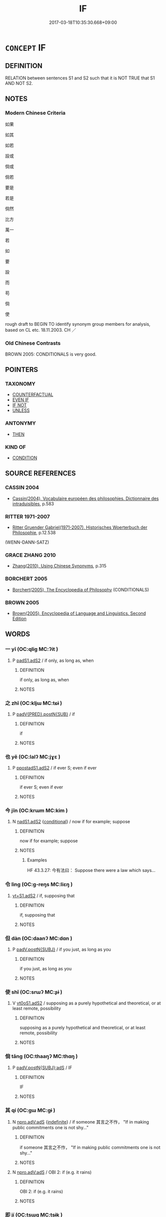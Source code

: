 # -*- mode: mandoku-tls-view -*-
#+TITLE: IF
#+DATE: 2017-03-18T10:35:30.668+09:00        
#+STARTUP: content
* =CONCEPT= IF
:PROPERTIES:
:CUSTOM_ID: uuid-2d3d0b50-ba72-473d-9cda-a9db0cc81a52
:TR_ZH: 如果
:END:
** DEFINITION

RELATION between sentences S1 and S2 such that it is NOT TRUE that S1 AND NOT S2.

** NOTES

*** Modern Chinese Criteria
如果

如其

如若

設或

倘或

倘若

要是

若是

倘然

比方

萬一

若

如

要

設

而

苟

倘

使

rough draft to BEGIN TO identify synonym group members for analysis, based on CL etc. 18.11.2003. CH ／

*** Old Chinese Contrasts
BROWN 2005: CONDITIONALS is very good.

** POINTERS
*** TAXONOMY
 - [[tls:concept:COUNTERFACTUAL][COUNTERFACTUAL]]
 - [[tls:concept:EVEN IF][EVEN IF]]
 - [[tls:concept:IF NOT][IF NOT]]
 - [[tls:concept:UNLESS][UNLESS]]

*** ANTONYMY
 - [[tls:concept:THEN][THEN]]

*** KIND OF
 - [[tls:concept:CONDITION][CONDITION]]

** SOURCE REFERENCES
*** CASSIN 2004
 - [[cite:CASSIN-2004][Cassin(2004), Vocabulaire européen des philosophies. Dictionnaire des intraduisibles]], p.583

*** RITTER 1971-2007
 - [[cite:RITTER-1971-2007][Ritter Gruender Gabriel(1971-2007), Historisches Woerterbuch der Philosophie]], p.12.538
 (WENN-DANN-SATZ)
*** GRACE ZHANG 2010
 - [[cite:GRACE-ZHANG-2010][Zhang(2010), Using Chinese Synonyms]], p.315

*** BORCHERT 2005
 - [[cite:BORCHERT-2005][Borchert(2005), The Encyclopedia of Philosophy]] (CONDITIONALS)
*** BROWN 2005
 - [[cite:BROWN-2005][Brown(2005), Encyclopedia of Language and Linguistics. Second Edition]]
** WORDS
   :PROPERTIES:
   :VISIBILITY: children
   :END:
*** 一 yī (OC:qliɡ MC:ʔit )
:PROPERTIES:
:CUSTOM_ID: uuid-d36d2429-8cd4-4b16-a9ef-14c195017a1a
:Char+: 一(1,0/1) 
:GY_IDS+: uuid-5f124772-cb9c-4140-80c3-f6831d50c8e2
:PY+: yī     
:OC+: qliɡ     
:MC+: ʔit     
:END: 
**** P [[tls:syn-func::#uuid-b2b50423-7ad4-40cb-815c-59efdaef2f37][padS1.adS2]] / if only, as long as, when
:PROPERTIES:
:CUSTOM_ID: uuid-24cac2a2-71db-418a-a6de-c19f6691601c
:END:
****** DEFINITION

if only, as long as, when

****** NOTES

*** 之 zhī (OC:kljɯ MC:tɕɨ )
:PROPERTIES:
:CUSTOM_ID: uuid-3378277a-7b1b-4c3f-85ba-87da69602d51
:Char+: 之(4,3/4) 
:GY_IDS+: uuid-dd2ad4ab-7266-4ee9-a622-5790a96a6515
:PY+: zhī     
:OC+: kljɯ     
:MC+: tɕɨ     
:END: 
**** P [[tls:syn-func::#uuid-58e68d6a-d49c-4c0a-b693-8f8a855c353c][padV{PRED}.postN{SUB}]] / if
:PROPERTIES:
:CUSTOM_ID: uuid-4fcba5cc-6d20-4079-b4fb-98bb1ec1af82
:END:
****** DEFINITION

if

****** NOTES

*** 也 yě (OC:lalʔ MC:jɣɛ )
:PROPERTIES:
:CUSTOM_ID: uuid-8bf938f1-e80b-4bd2-948c-eb867ec19591
:Char+: 也(5,2/3) 
:GY_IDS+: uuid-208b48d4-5b38-4edb-8418-80f4dcff11e3
:PY+: yě     
:OC+: lalʔ     
:MC+: jɣɛ     
:END: 
**** P [[tls:syn-func::#uuid-acfafcb7-9609-4e1a-8afb-f4be1c254f0a][ppostadS1.adS2]] / if ever S; even if ever
:PROPERTIES:
:CUSTOM_ID: uuid-79ed5752-7e1d-46ca-9a51-e9fa9f36fdd8
:WARRING-STATES-CURRENCY: 3
:END:
****** DEFINITION

if ever S; even if ever

****** NOTES

*** 今 jīn (OC:krɯm MC:kim )
:PROPERTIES:
:CUSTOM_ID: uuid-9f1fb5cf-b07f-4593-a1b3-378bc3223c3b
:Char+: 今(9,2/4) 
:GY_IDS+: uuid-dfc93eb5-edb4-49b5-93e7-afe643a085de
:PY+: jīn     
:OC+: krɯm     
:MC+: kim     
:END: 
**** N [[tls:syn-func::#uuid-7f44b590-3c95-45ec-8612-a301b021aa7c][nadS1.adS2]] {[[tls:sem-feat::#uuid-33206044-2b20-49c4-87c9-4d29c0e3df04][conditional]]} / now if for example; suppose
:PROPERTIES:
:CUSTOM_ID: uuid-e68a7d7b-1187-47eb-9c35-458a560bdb69
:WARRING-STATES-CURRENCY: 4
:END:
****** DEFINITION

now if for example; suppose

****** NOTES

******* Examples
HF 43.3.27: 今有法曰： Suppose there were a law which says...

*** 令 lìng (OC:ɡ-reŋs MC:liɛŋ )
:PROPERTIES:
:CUSTOM_ID: uuid-016c0eea-c6da-450a-ba01-3edac522bdbf
:Char+: 令(9,3/5) 
:GY_IDS+: uuid-c688ca7f-20ff-4d59-a1bc-f5e0d3c859f2
:PY+: lìng     
:OC+: ɡ-reŋs     
:MC+: liɛŋ     
:END: 
****  [[tls:syn-func::#uuid-c9b9795b-ca74-4870-881e-07bacee5ca12][vt+S1.adS2]] / if, supposing that
:PROPERTIES:
:CUSTOM_ID: uuid-33e9cace-90d1-41b1-baf9-9d258fea6b75
:END:
****** DEFINITION

if, supposing that

****** NOTES

*** 但 dàn (OC:daanʔ MC:dɑn )
:PROPERTIES:
:CUSTOM_ID: uuid-5a3befb4-581d-45ca-b5d4-fd1498b20b70
:Char+: 但(9,5/7) 
:GY_IDS+: uuid-41c10702-1f3a-47e5-964c-af859bd6f708
:PY+: dàn     
:OC+: daanʔ     
:MC+: dɑn     
:END: 
**** P [[tls:syn-func::#uuid-02ea996e-b723-4e17-bb7c-4956bd4873d9][padV.postN{SUBJ}]] / if you just, as long as you
:PROPERTIES:
:CUSTOM_ID: uuid-fd04c80f-dcdf-4dda-a420-fe377b4d2ff3
:END:
****** DEFINITION

if you just, as long as you

****** NOTES

*** 使 shǐ (OC:srɯʔ MC:ʂɨ )
:PROPERTIES:
:CUSTOM_ID: uuid-4751462e-444c-4db2-ad42-3d85e1cbba37
:Char+: 使(9,6/8) 
:GY_IDS+: uuid-028c0020-4d7a-4b04-a6ad-c5386df929f0
:PY+: shǐ     
:OC+: srɯʔ     
:MC+: ʂɨ     
:END: 
**** V [[tls:syn-func::#uuid-cf44b197-f172-4bcd-8bc2-b404d02bf71c][vt0oS1.adS2]] / supposing as a purely hypothetical and theoretical, or at least remote, possibility
:PROPERTIES:
:CUSTOM_ID: uuid-6e544816-2782-4837-a7e8-e5272c79be48
:WARRING-STATES-CURRENCY: 3
:END:
****** DEFINITION

supposing as a purely hypothetical and theoretical, or at least remote, possibility

****** NOTES

*** 倘 tǎng (OC:thaaŋʔ MC:thɑŋ )
:PROPERTIES:
:CUSTOM_ID: uuid-5dbefa74-5998-424d-b488-287b9144a063
:Char+: 倘(9,8/10) 
:GY_IDS+: uuid-08c81cb0-4a9d-4d9a-af33-d14420ba6b4f
:PY+: tǎng     
:OC+: thaaŋʔ     
:MC+: thɑŋ     
:END: 
**** P [[tls:syn-func::#uuid-f7e4a681-1eb1-4597-9ced-921b54f5c3ea][padV.postN{SUBJ}:adS]] / IF
:PROPERTIES:
:CUSTOM_ID: uuid-f31e8c9d-9283-4b14-821b-9a0c25b0eb61
:END:
****** DEFINITION

IF

****** NOTES

*** 其 qí (OC:ɡɯ MC:gɨ )
:PROPERTIES:
:CUSTOM_ID: uuid-4971e5c0-2c2d-4072-8a8f-f084535f8a85
:Char+: 其(12,6/8) 
:GY_IDS+: uuid-4d6c7918-4df1-492f-95db-6e81913b1710
:PY+: qí     
:OC+: ɡɯ     
:MC+: gɨ     
:END: 
**** N [[tls:syn-func::#uuid-2b4052c6-a2b6-456b-b161-60c10307c4af][npro.adV:adS]] {[[tls:sem-feat::#uuid-c161d090-7e79-41e8-9615-93208fabbb99][indefinite]]} / if someone 其言之不怍， "If in making public commitments one is not shy..."
:PROPERTIES:
:CUSTOM_ID: uuid-c7d7a749-c00c-4be6-8d54-ebab9c0aedf2
:WARRING-STATES-CURRENCY: 3
:END:
****** DEFINITION

if someone 其言之不怍， "If in making public commitments one is not shy..."

****** NOTES

**** N [[tls:syn-func::#uuid-2b4052c6-a2b6-456b-b161-60c10307c4af][npro.adV:adS]] / OBI 2: if (e.g. it rains)
:PROPERTIES:
:CUSTOM_ID: uuid-6af4e0b0-c54c-4fb0-b3eb-bde0781c44b7
:END:
****** DEFINITION

OBI 2: if (e.g. it rains)

****** NOTES

*** 即 jí (OC:tsɯɡ MC:tsɨk )
:PROPERTIES:
:CUSTOM_ID: uuid-e4bb99eb-2d04-469d-9647-338cc9109ee2
:Char+: 即(26,5/7) 
:GY_IDS+: uuid-9c207839-c526-42a5-bbd1-48637a0927c8
:PY+: jí     
:OC+: tsɯɡ     
:MC+: tsɨk     
:END: 
*** 唯 wéi (OC:k-lul MC:ji )
:PROPERTIES:
:CUSTOM_ID: uuid-2fcb81e4-dbd5-4636-9059-4fb99a7941bb
:Char+: 唯(30,8/11) 
:GY_IDS+: uuid-da888da1-0d6e-4d5c-a711-60c1c713d85b
:PY+: wéi     
:OC+: k-lul     
:MC+: ji     
:END: 
**** P [[tls:syn-func::#uuid-b2b50423-7ad4-40cb-815c-59efdaef2f37][padS1.adS2]] / only if
:PROPERTIES:
:CUSTOM_ID: uuid-54e4d344-06b5-447c-9e40-64f7ca8d7f71
:END:
****** DEFINITION

only if

****** NOTES

*** 夫 fú (OC:ba MC:bi̯o )
:PROPERTIES:
:CUSTOM_ID: uuid-7a56acb0-fff1-40fc-a1a8-19f2657bda81
:Char+: 夫(37,1/4) 
:GY_IDS+: uuid-c21f7a99-de70-44d2-a0e2-4266db4736bd
:PY+: fú     
:OC+: ba     
:MC+: bi̯o     
:END: 
**** N [[tls:syn-func::#uuid-7ed78b76-e06b-4365-92bc-b00297839a5a][npro.adS1:adS2]] / now if
:PROPERTIES:
:CUSTOM_ID: uuid-7104e4de-7499-4bdc-aa0c-12430fc919c3
:WARRING-STATES-CURRENCY: 3
:END:
****** DEFINITION

now if

****** NOTES

*** 如 rú (OC:nja MC:ȵi̯ɤ )
:PROPERTIES:
:CUSTOM_ID: uuid-a51d1241-db68-4f00-b078-77c27be706dd
:Char+: 如(38,3/6) 
:GY_IDS+: uuid-b70766fd-8fa3-4174-9134-d39d5f504d70
:PY+: rú     
:OC+: nja     
:MC+: ȵi̯ɤ     
:END: 
**** V [[tls:syn-func::#uuid-8493d61b-f429-413d-aa90-f3f3c0a94f0f][vadV{PRED}.postN{SUBJ}:adS]] {[[tls:sem-feat::#uuid-759c723e-1141-40ec-91f4-bb9d1dcd4922][irrealis]]} / if (unreal condition)
:PROPERTIES:
:CUSTOM_ID: uuid-413a67f4-6442-4490-b2ee-78d1e2320a48
:END:
****** DEFINITION

if (unreal condition)

****** NOTES

**** P [[tls:syn-func::#uuid-b2b50423-7ad4-40cb-815c-59efdaef2f37][padS1.adS2]] {[[tls:sem-feat::#uuid-76a3454c-a084-47af-b1b2-9839a8900995][general]]} / if in general
:PROPERTIES:
:CUSTOM_ID: uuid-7a02979c-24df-41b1-b0d3-2e48fdfc4349
:WARRING-STATES-CURRENCY: 3
:END:
****** DEFINITION

if in general

****** NOTES

**** P [[tls:syn-func::#uuid-b2b50423-7ad4-40cb-815c-59efdaef2f37][padS1.adS2]] {[[tls:sem-feat::#uuid-0c4c7a08-9af6-4614-b56f-e6611737cffd][postposed?]]} / only if (subordinated clause comes after the main clause)
:PROPERTIES:
:CUSTOM_ID: uuid-73bdc1a2-1dd1-42c7-9cb0-2a3a768901b4
:END:
****** DEFINITION

only if (subordinated clause comes after the main clause)

****** NOTES

**** P [[tls:syn-func::#uuid-b2b50423-7ad4-40cb-815c-59efdaef2f37][padS1.adS2]] {[[tls:sem-feat::#uuid-d3edfbf7-de16-4bdb-9afb-5bdb1515ff80][specific]]} / if by any chance
:PROPERTIES:
:CUSTOM_ID: uuid-31a0f676-c709-4828-bb7c-a3fa8aa77902
:WARRING-STATES-CURRENCY: 4
:END:
****** DEFINITION

if by any chance

****** NOTES

**** V [[tls:syn-func::#uuid-8493d61b-f429-413d-aa90-f3f3c0a94f0f][vadV{PRED}.postN{SUBJ}:adS]] / supposing that it is so; if
:PROPERTIES:
:CUSTOM_ID: uuid-28e67f5c-e24e-4ed5-9914-eb131e37cbd8
:WARRING-STATES-CURRENCY: 5
:END:
****** DEFINITION

supposing that it is so; if

****** NOTES

*** 忽 hū (OC:hmɯɯd MC:huot )
:PROPERTIES:
:CUSTOM_ID: uuid-dff35d77-b821-4288-9574-00c2ecd00af5
:Char+: 忽(61,4/8) 
:GY_IDS+: uuid-b17a37e7-db42-4971-8020-af720f20df6f
:PY+: hū     
:OC+: hmɯɯd     
:MC+: huot     
:END: 
**** SOURCE REFERENCES
***** JIANG/CAO 1997
 - [[cite:JIANG/CAO-1997][Jiāng 江 Cáo 曹(1997), 唐五代語言詞典 Táng Wǔdài yǔyán cídiǎn A Dictionary of the Language of the Tang and Five Dynasties Periods]], p.162, #2
 (BIANWEN)
**** P [[tls:syn-func::#uuid-b2b50423-7ad4-40cb-815c-59efdaef2f37][padS1.adS2]] / Tang: if, in case, assuming
:PROPERTIES:
:CUSTOM_ID: uuid-758c3784-1308-402f-ad8d-a0ab3b32f867
:END:
****** DEFINITION

Tang: if, in case, assuming

****** NOTES

*** 所 suǒ (OC:sqraʔ MC:ʂi̯ɤ )
:PROPERTIES:
:CUSTOM_ID: uuid-9e8641a3-90a9-49e6-8108-c8a66926a2c1
:Char+: 所(63,4/8) 
:GY_IDS+: uuid-931a8e61-8ceb-41f9-ba2a-598aebc7a127
:PY+: suǒ     
:OC+: sqraʔ     
:MC+: ʂi̯ɤ     
:END: 
**** P [[tls:syn-func::#uuid-b2b50423-7ad4-40cb-815c-59efdaef2f37][padS1.adS2]] / if ever 所不與舅氏同心者， "Uncle, if from now on I fail to be of one heart with you..."
:PROPERTIES:
:CUSTOM_ID: uuid-88529939-6824-46eb-8d89-46441309ecd1
:WARRING-STATES-CURRENCY: 3
:END:
****** DEFINITION

if ever 所不與舅氏同心者， "Uncle, if from now on I fail to be of one heart with you..."

****** NOTES

**** P [[tls:syn-func::#uuid-c3f35b65-eb1f-4d6f-bb84-717f555909ac][padVi:post.N{SUBJ}+npro{GEN}]] / 人之所忌 "When men are full of fear..."
:PROPERTIES:
:CUSTOM_ID: uuid-cff74e65-acee-484c-877c-6419aa2ffcca
:WARRING-STATES-CURRENCY: 2
:END:
****** DEFINITION

人之所忌 "When men are full of fear..."

****** NOTES

**** V [[tls:syn-func::#uuid-8493d61b-f429-413d-aa90-f3f3c0a94f0f][vadV{PRED}.postN{SUBJ}:adS]] / if ever　予所否者 "If I have have done something wrong..."
:PROPERTIES:
:CUSTOM_ID: uuid-f830d9e3-04f0-425f-a34e-70da41c309d1
:END:
****** DEFINITION

if ever　予所否者 "If I have have done something wrong..."

****** NOTES

*** 方 fāng (OC:paŋ MC:pi̯ɐŋ )
:PROPERTIES:
:CUSTOM_ID: uuid-833f09f9-5577-4618-8194-3ce8dc00f608
:Char+: 方(70,0/4) 
:GY_IDS+: uuid-1a4e039c-6a01-4fca-ad4b-baadc33873fc
:PY+: fāng     
:OC+: paŋ     
:MC+: pi̯ɐŋ     
:END: 
*** 既 jì (OC:kɯds MC:kɨi )
:PROPERTIES:
:CUSTOM_ID: uuid-af20ea51-c11f-4ef7-9d3a-5af0d01a077d
:Char+: 既(71,5/9) 
:GY_IDS+: uuid-4b0dbb04-7469-4bc6-b5e4-87ff1afed15e
:PY+: jì     
:OC+: kɯds     
:MC+: kɨi     
:END: 
**** V [[tls:syn-func::#uuid-8493d61b-f429-413d-aa90-f3f3c0a94f0f][vadV{PRED}.postN{SUBJ}:adS]] / if
:PROPERTIES:
:CUSTOM_ID: uuid-67b77204-05f9-4dfa-a402-c8c6eef1a443
:END:
****** DEFINITION

if

****** NOTES

*** 時 shí (OC:ɡljɯ MC:dʑɨ )
:PROPERTIES:
:CUSTOM_ID: uuid-76493768-806b-452e-a164-b0092e6e709f
:Char+: 時(72,6/10) 
:GY_IDS+: uuid-e2aa15ab-5de1-4aef-9a8e-3d5313867d03
:PY+: shí     
:OC+: ɡljɯ     
:MC+: dʑɨ     
:END: 
**** N [[tls:syn-func::#uuid-45408dd4-7cdf-4273-9ce7-17f6ab96b007][npost-S1.adS2]] / as in the formula (若)。。。時
:PROPERTIES:
:CUSTOM_ID: uuid-6f9a8c58-a006-4c99-b999-156b1cf4b53c
:END:
****** DEFINITION

as in the formula (若)。。。時

****** NOTES

*** 為 wéi (OC:ɢʷal MC:ɦiɛ )
:PROPERTIES:
:CUSTOM_ID: uuid-5a498eea-25ab-45ee-8884-8e6a848a647f
:Char+: 為(86,5/9) 
:GY_IDS+: uuid-7dd1780c-ee9b-4eaa-af63-c42cb57baf50
:PY+: wéi     
:OC+: ɢʷal     
:MC+: ɦiɛ     
:END: 
**** V [[tls:syn-func::#uuid-c60345f1-a3e8-4ac9-b9c5-d8fbd48fd496][vadS1.adS2]] / if
:PROPERTIES:
:CUSTOM_ID: uuid-4287c908-bd23-4849-8066-3250139acfe9
:END:
****** DEFINITION

if

****** NOTES

**** V [[tls:syn-func::#uuid-ea3084d7-d6fa-4817-a40b-ca7cd6fdd5f7][vadV.postN:adS]] / if ZGC: 秦為知之，必不救也。
:PROPERTIES:
:CUSTOM_ID: uuid-0d96a5d0-c7bc-4c81-a8d6-9fdc79e834c4
:END:
****** DEFINITION

if ZGC: 秦為知之，必不救也。

****** NOTES

*** 者 zhě (OC:kljaʔ MC:tɕɣɛ )
:PROPERTIES:
:CUSTOM_ID: uuid-e7d41247-d397-42e4-812e-9cbc1ee134d4
:Char+: 者(125,4/10) 
:GY_IDS+: uuid-638f5102-6260-4085-891d-9864102bc27c
:PY+: zhě     
:OC+: kljaʔ     
:MC+: tɕɣɛ     
:END: 
**** N [[tls:syn-func::#uuid-67e5a1fe-f005-4568-9330-772e0e8781f4][npro.post-NPab/S1/:adS2]] {[[tls:sem-feat::#uuid-759c723e-1141-40ec-91f4-bb9d1dcd4922][irrealis]]} / in case of>if
:PROPERTIES:
:CUSTOM_ID: uuid-056876a8-c771-4274-9208-51f1f230f6ac
:END:
****** DEFINITION

in case of>if

****** NOTES

**** N [[tls:syn-func::#uuid-5161a11c-d83d-4816-9bb8-b19820a40b27][npro.post-S1:adS2]] / in case of>if; in all cases when
:PROPERTIES:
:CUSTOM_ID: uuid-c3b3d0f1-4f74-4165-be15-0ae0c050ba2e
:END:
****** DEFINITION

in case of>if; in all cases when

****** NOTES

**** N [[tls:syn-func::#uuid-5161a11c-d83d-4816-9bb8-b19820a40b27][npro.post-S1:adS2]] {[[tls:sem-feat::#uuid-60a4aa74-61ee-4bfb-9b33-a5fb332b45cc][quasi-conditional]]} / if ("if you are hungry there is some yoghurt in the fridge")
:PROPERTIES:
:CUSTOM_ID: uuid-2bebd222-e64b-48d5-a3e6-5f1755b038da
:END:
****** DEFINITION

if ("if you are hungry there is some yoghurt in the fridge")

****** NOTES

*** 而 ér (OC:njɯ MC:ȵɨ )
:PROPERTIES:
:CUSTOM_ID: uuid-c3368701-9817-488a-8f34-5aba09b7483c
:Char+: 而(126,0/6) 
:GY_IDS+: uuid-d4f6516f-ad7d-4a23-a222-ee0e2b5082e8
:PY+: ér     
:OC+: njɯ     
:MC+: ȵɨ     
:END: 
**** P [[tls:syn-func::#uuid-de56e4a3-4283-4e36-92c2-96df86897260][padV.postN{SUBJ}:postS]] / if (often indistinguishable from AND - relative clause)　GY: 王而飾之
:PROPERTIES:
:CUSTOM_ID: uuid-03a7aaba-db5c-423b-bf15-ca055b495237
:END:
****** DEFINITION

if (often indistinguishable from AND - relative clause)　GY: 王而飾之

****** NOTES

**** P [[tls:syn-func::#uuid-82a18441-7c30-4b2a-9af9-175e8454038f][padV{PRED}.postN{OBJ}:adS]] / if
:PROPERTIES:
:CUSTOM_ID: uuid-55d316b6-e877-4b5b-900b-cbb08e6367ca
:END:
****** DEFINITION

if

****** NOTES

*** 與 yǔ (OC:k-laʔ MC:ji̯ɤ )
:PROPERTIES:
:CUSTOM_ID: uuid-fbe7996b-01f9-4b84-9ee6-d1623a95d9e6
:Char+: 與(134,8/14) 
:GY_IDS+: uuid-4b46759c-5cce-4243-9586-2da74db4dcca
:PY+: yǔ     
:OC+: k-laʔ     
:MC+: ji̯ɤ     
:END: 
**** P [[tls:syn-func::#uuid-acfafcb7-9609-4e1a-8afb-f4be1c254f0a][ppostadS1.adS2]] / question particle functioning as a marker of what is in effect a subordinate sentence
:PROPERTIES:
:CUSTOM_ID: uuid-a2512531-8b90-4222-bec2-f47016a2482b
:WARRING-STATES-CURRENCY: 5
:END:
****** DEFINITION

question particle functioning as a marker of what is in effect a subordinate sentence

****** NOTES

*** 若 ruò (OC:njaɡ MC:ȵi̯ɐk )
:PROPERTIES:
:CUSTOM_ID: uuid-7aca8870-ee2c-443d-aa10-346f49e16748
:Char+: 若(140,5/11) 
:GY_IDS+: uuid-e95f9487-c052-417b-88df-0dbffda95fbb
:PY+: ruò     
:OC+: njaɡ     
:MC+: ȵi̯ɐk     
:END: 
**** P [[tls:syn-func::#uuid-93372a4b-0d41-4430-a4a6-9560f68a39cd][p1adV1+.p1adV2]] / no matter whether
:PROPERTIES:
:CUSTOM_ID: uuid-e5fadd1b-3150-4343-b037-9a09d29328c7
:END:
****** DEFINITION

no matter whether

****** NOTES

**** P [[tls:syn-func::#uuid-b2b50423-7ad4-40cb-815c-59efdaef2f37][padS1.adS2]] / if; or if (often with implicit subject and without 則 in main clause, and note 若...是 as in 若晉常先，是楚弱也...
:PROPERTIES:
:CUSTOM_ID: uuid-a8a9f0f3-d42c-493f-b9bf-0bbff2ed795f
:WARRING-STATES-CURRENCY: 5
:END:
****** DEFINITION

if; or if (often with implicit subject and without 則 in main clause, and note 若...是 as in 若晉常先，是楚弱也 which has many parallels. Apodosis often )

****** NOTES

**** P [[tls:syn-func::#uuid-b2b50423-7ad4-40cb-815c-59efdaef2f37][padS1.adS2]] {[[tls:sem-feat::#uuid-27caf138-2056-4de2-9ca9-606c767fc2de][pseudo-conditional]]} / if (as in If you are hungry there are some eggs in the fridge)
:PROPERTIES:
:CUSTOM_ID: uuid-62c25c46-49bc-40b5-899a-e613901ca6cd
:END:
****** DEFINITION

if (as in If you are hungry there are some eggs in the fridge)

****** NOTES

**** V [[tls:syn-func::#uuid-8493d61b-f429-413d-aa90-f3f3c0a94f0f][vadV{PRED}.postN{SUBJ}:adS]] / if
:PROPERTIES:
:CUSTOM_ID: uuid-f3f9c7cd-f6c0-4d3b-a778-ea5564f9a4fb
:WARRING-STATES-CURRENCY: 3
:END:
****** DEFINITION

if

****** NOTES

*** 苟 gǒu (OC:kooʔ MC:ku ) / 茍 jì (OC:kɯɡ MC:kɨk )
:PROPERTIES:
:CUSTOM_ID: uuid-7c562ed2-7106-4f39-9c57-22a5e3477a16
:Char+: 苟(140,5/11) 
:Char+: 茍(140,5/11) 
:GY_IDS+: uuid-f5943075-30ec-4b23-a75a-2a7bb28c53c5
:PY+: gǒu     
:OC+: kooʔ     
:MC+: ku     
:GY_IDS+: uuid-aac06f5b-5ec9-45dd-9b53-195ef9057793
:PY+: jì     
:OC+: kɯɡ     
:MC+: kɨk     
:END: 
**** P [[tls:syn-func::#uuid-b2b50423-7ad4-40cb-815c-59efdaef2f37][padS1.adS2]] / THERE IS A MESS-UP WITH THE GRAPHS, READ gǒu: if really; as long as really
:PROPERTIES:
:CUSTOM_ID: uuid-dd99868d-a066-4de9-9930-d5de1c541819
:WARRING-STATES-CURRENCY: 5
:END:
****** DEFINITION

THERE IS A MESS-UP WITH THE GRAPHS, READ gǒu: if really; as long as really

****** NOTES

**** V [[tls:syn-func::#uuid-8493d61b-f429-413d-aa90-f3f3c0a94f0f][vadV{PRED}.postN{SUBJ}:adS]] / THERE IS A MESS-UP WITH THE GRAPHS, READ gǒu: if
:PROPERTIES:
:CUSTOM_ID: uuid-f06b4091-5217-4331-b099-ae3e87527752
:END:
****** DEFINITION

THERE IS A MESS-UP WITH THE GRAPHS, READ gǒu: if

****** NOTES

*** 藉 jiè (OC:MC:dzɣɛ )
:PROPERTIES:
:CUSTOM_ID: uuid-98e59b2f-6f9e-4821-b202-417e0180d111
:Char+: 藉(140,14/20) 
:GY_IDS+: uuid-cc201d99-2435-4e58-8b94-9f84f3d9837b
:PY+: jiè     
:MC+: dzɣɛ     
:END: 
**** P [[tls:syn-func::#uuid-b2b50423-7ad4-40cb-815c-59efdaef2f37][padS1.adS2]] / if
:PROPERTIES:
:CUSTOM_ID: uuid-14884694-1fe2-4c03-bc6a-40ea0f37c460
:END:
****** DEFINITION

if

****** NOTES

*** 設 shè (OC:qhjed MC:ɕiɛt )
:PROPERTIES:
:CUSTOM_ID: uuid-d90ca0d7-41ba-481d-918f-3b501824772c
:Char+: 設(149,4/11) 
:GY_IDS+: uuid-731cd1d0-3604-43de-9374-4348e41d32f6
:PY+: shè     
:OC+: qhjed     
:MC+: ɕiɛt     
:END: 
**** V [[tls:syn-func::#uuid-cf44b197-f172-4bcd-8bc2-b404d02bf71c][vt0oS1.adS2]] / to suppose hypothetically, let us suppose hypothetically(sometimes correlating with 亦 in S2)
:PROPERTIES:
:CUSTOM_ID: uuid-f1707031-31a7-43b1-9abf-9eb98389d4cf
:END:
****** DEFINITION

to suppose hypothetically, let us suppose hypothetically

(sometimes correlating with 亦 in S2)

****** NOTES

**** V [[tls:syn-func::#uuid-cf44b197-f172-4bcd-8bc2-b404d02bf71c][vt0oS1.adS2]] {[[tls:sem-feat::#uuid-b110bae1-02d5-4c66-ad13-7c04b3ee3ad9][mathematical term]]} / CHEMLA 2003:
:PROPERTIES:
:CUSTOM_ID: uuid-c4dd77db-f38a-4cba-b0a7-c67bdd82dc45
:END:
****** DEFINITION

CHEMLA 2003:

****** NOTES

*** 誠 chéng (OC:djeŋ MC:dʑiɛŋ )
:PROPERTIES:
:CUSTOM_ID: uuid-1030817c-ff9c-4664-991e-3e7b13c8ea31
:Char+: 誠(149,6/14) 
:GY_IDS+: uuid-4898b8f4-f941-4d66-8821-807f654842a7
:PY+: chéng     
:OC+: djeŋ     
:MC+: dʑiɛŋ     
:END: 
**** V [[tls:syn-func::#uuid-c00a4db3-7d89-4b82-80ab-d16a177e3421][vadV.postN{SUBJ}:adS]] {[[tls:sem-feat::#uuid-33206044-2b20-49c4-87c9-4d29c0e3df04][conditional]]} / if really, if truly
:PROPERTIES:
:CUSTOM_ID: uuid-5e37713c-9775-42ca-87cc-4dc3e99d4a5c
:WARRING-STATES-CURRENCY: 4
:END:
****** DEFINITION

if really, if truly

****** NOTES

*** 適 shì (OC:qljeɡ MC:ɕiɛk )
:PROPERTIES:
:CUSTOM_ID: uuid-db1bb64b-6819-486b-af8c-6c91e2156037
:Char+: 適(162,11/15) 
:GY_IDS+: uuid-29018f54-1dad-4704-866c-1e76290c458b
:PY+: shì     
:OC+: qljeɡ     
:MC+: ɕiɛk     
:END: 
**** V [[tls:syn-func::#uuid-707ce908-53e6-4945-92c7-cd81402732f9][vt/0/+V/0/.adS]] {[[tls:sem-feat::#uuid-33206044-2b20-49c4-87c9-4d29c0e3df04][conditional]]} / if by any chance
:PROPERTIES:
:CUSTOM_ID: uuid-80b1f751-6824-4395-80b3-438f8e42f5b0
:WARRING-STATES-CURRENCY: 4
:END:
****** DEFINITION

if by any chance

****** NOTES

*** 不然 bùrán (OC:pɯʔ njen MC:pi̯ut ȵiɛn )
:PROPERTIES:
:CUSTOM_ID: uuid-a85abab9-b9ea-4380-bde9-3ed7fcc74b02
:Char+: 不(1,3/4) 然(86,8/12) 
:GY_IDS+: uuid-12896cda-5086-41f3-8aeb-21cd406eec3f uuid-8a15fd91-bd0f-4409-9544-18b3c2ea70d5
:PY+: bù rán    
:OC+: pɯʔ njen    
:MC+: pi̯ut ȵiɛn    
:END: 
**** V [[tls:syn-func::#uuid-faaac281-f93d-413a-a822-dcdd6e571aa9][VPi(0)adS1.postS2]] / or else, sinon; otherwise
:PROPERTIES:
:CUSTOM_ID: uuid-7202ddf0-2ff7-46d5-ad25-6565ca8fc1dd
:WARRING-STATES-CURRENCY: 3
:END:
****** DEFINITION

or else, sinon; otherwise

****** NOTES

*** 今且 jīnqiě (OC:krɯm MC:kim tshɣɛ )
:PROPERTIES:
:CUSTOM_ID: uuid-66036dec-f998-49c8-9cb6-6b666073271a
:Char+: 今(9,2/4) 且(1,4/5) 
:GY_IDS+: uuid-dfc93eb5-edb4-49b5-93e7-afe643a085de uuid-287e123a-74f0-401a-9327-afadd14e99c5
:PY+: jīn qiě    
:OC+: krɯm     
:MC+: kim tshɣɛ    
:END: 
**** P [[tls:syn-func::#uuid-a0b46569-e67d-460c-914c-dddd610aba58][PP]] / Suppose now
:PROPERTIES:
:CUSTOM_ID: uuid-da9dfd73-7608-4251-b998-ec7ba4c9ddd9
:END:
****** DEFINITION

Suppose now

****** NOTES

*** 今有 jīnyǒu (OC:krɯm ɢʷɯʔ MC:kim ɦɨu )
:PROPERTIES:
:CUSTOM_ID: uuid-887b0e41-c2c7-46e5-af19-02d32e2416ba
:Char+: 今(9,2/4) 有(74,2/6) 
:GY_IDS+: uuid-dfc93eb5-edb4-49b5-93e7-afe643a085de uuid-5ba72032-5f6c-406d-a1fc-05dc9395e991
:PY+: jīn yǒu    
:OC+: krɯm ɢʷɯʔ    
:MC+: kim ɦɨu    
:END: 
**** V [[tls:syn-func::#uuid-98f2ce75-ae37-4667-90ff-f418c4aeaa33][VPtoN]] {[[tls:sem-feat::#uuid-b110bae1-02d5-4c66-ad13-7c04b3ee3ad9][mathematical term]]} / CHEMLA 2003:
:PROPERTIES:
:CUSTOM_ID: uuid-a22667dd-530a-48ba-bb73-0b4a24125203
:END:
****** DEFINITION

CHEMLA 2003:

****** NOTES

**** V [[tls:syn-func::#uuid-c2560eab-8090-475f-9b7a-c80bd21d4938][VPtoS]] / CHEMLA 2003:
:PROPERTIES:
:CUSTOM_ID: uuid-e3c3f595-942c-4688-9b98-d297f9f071fa
:END:
****** DEFINITION

CHEMLA 2003:

****** NOTES

*** 假令 jiǎlìng (OC:kraaʔ ɡ-reŋ MC:kɣɛ liɛŋ )
:PROPERTIES:
:CUSTOM_ID: uuid-c326f229-048e-42fa-b9cf-924de98d5f08
:Char+: 假(9,9/11) 令(9,3/5) 
:GY_IDS+: uuid-3c8386f6-1f0d-43a6-9209-ec8d132c60ce uuid-91d38b07-5b06-47cc-88d9-624f7c18a502
:PY+: jiǎ lìng    
:OC+: kraaʔ ɡ-reŋ    
:MC+: kɣɛ liɛŋ    
:END: 
**** P [[tls:syn-func::#uuid-71f23c12-b482-4952-833b-02a621579b00][PPadS1.adS2]] {[[tls:sem-feat::#uuid-b110bae1-02d5-4c66-ad13-7c04b3ee3ad9][mathematical term]]} / CHEMLA 2003:
:PROPERTIES:
:CUSTOM_ID: uuid-5e0b4de4-e826-428b-a927-f8a7a2371b41
:END:
****** DEFINITION

CHEMLA 2003:

****** NOTES

**** V [[tls:syn-func::#uuid-729965e0-633f-46d5-b017-2a31f4edc0a4][VPt0oS1.adS2]] / suppose S1 then S2
:PROPERTIES:
:CUSTOM_ID: uuid-f68c2703-2b38-4fe1-b60a-65d6bbb81126
:END:
****** DEFINITION

suppose S1 then S2

****** NOTES

*** 即使 jíshǐ (OC:tsɯɡ srɯʔ MC:tsɨk ʂɨ )
:PROPERTIES:
:CUSTOM_ID: uuid-7511eda8-8a6b-4842-91d3-a436ea5875fc
:Char+: 即(26,5/7) 使(9,6/8) 
:GY_IDS+: uuid-9c207839-c526-42a5-bbd1-48637a0927c8 uuid-028c0020-4d7a-4b04-a6ad-c5386df929f0
:PY+: jí shǐ    
:OC+: tsɯɡ srɯʔ    
:MC+: tsɨk ʂɨ    
:END: 
**** P [[tls:syn-func::#uuid-71f23c12-b482-4952-833b-02a621579b00][PPadS1.adS2]] / if
:PROPERTIES:
:CUSTOM_ID: uuid-cc9f789d-cc50-4dfc-87f8-4689bcad9768
:END:
****** DEFINITION

if

****** NOTES

*** 唯所 wéisuǒ (OC:k-lul sqraʔ MC:ji ʂi̯ɤ )
:PROPERTIES:
:CUSTOM_ID: uuid-22168268-ed7e-4bdf-826a-f1cd33b2f8ac
:Char+: 唯(30,8/11) 所(63,4/8) 
:GY_IDS+: uuid-da888da1-0d6e-4d5c-a711-60c1c713d85b uuid-931a8e61-8ceb-41f9-ba2a-598aebc7a127
:PY+: wéi suǒ    
:OC+: k-lul sqraʔ    
:MC+: ji ʂi̯ɤ    
:END: 
**** P [[tls:syn-func::#uuid-71f23c12-b482-4952-833b-02a621579b00][PPadS1.adS2]] / if only
:PROPERTIES:
:CUSTOM_ID: uuid-096c0a22-4669-4125-888b-734e6b0d0043
:WARRING-STATES-CURRENCY: 3
:END:
****** DEFINITION

if only

****** NOTES

*** 如今 rújīn (OC:nja krɯm MC:ȵi̯ɤ kim )
:PROPERTIES:
:CUSTOM_ID: uuid-410c3fae-0003-4d5d-835f-bd8a82ca5b7e
:Char+: 如(38,3/6) 今(9,2/4) 
:GY_IDS+: uuid-b70766fd-8fa3-4174-9134-d39d5f504d70 uuid-dfc93eb5-edb4-49b5-93e7-afe643a085de
:PY+: rú jīn    
:OC+: nja krɯm    
:MC+: ȵi̯ɤ kim    
:END: 
**** V [[tls:syn-func::#uuid-b27e67c1-0911-47ec-a099-a5880bb60396][VPadS1.adS2]] / supposing theoretically that
:PROPERTIES:
:CUSTOM_ID: uuid-53d624da-4f2a-4c91-bb88-14295fe045c2
:END:
****** DEFINITION

supposing theoretically that

****** NOTES

*** 如或 rúhuò (OC:nja ɡʷɯɯɡ MC:ȵi̯ɤ ɦək )
:PROPERTIES:
:CUSTOM_ID: uuid-f2045255-c1d3-4cac-b2b5-b824de7fa922
:Char+: 如(38,3/6) 或(62,4/8) 
:GY_IDS+: uuid-b70766fd-8fa3-4174-9134-d39d5f504d70 uuid-7be571ca-f00b-41c6-b5eb-2c0b43e6bcd8
:PY+: rú huò    
:OC+: nja ɡʷɯɯɡ    
:MC+: ȵi̯ɤ ɦək    
:END: 
**** P [[tls:syn-func::#uuid-71f23c12-b482-4952-833b-02a621579b00][PPadS1.adS2]] / if by any chance???? (or: if anyone by any chance)
:PROPERTIES:
:CUSTOM_ID: uuid-e7944f81-4363-452a-9b76-5d668346d0eb
:WARRING-STATES-CURRENCY: 3
:END:
****** DEFINITION

if by any chance???? (or: if anyone by any chance)

****** NOTES

*** 如有 rúyǒu (OC:nja ɢʷɯʔ MC:ȵi̯ɤ ɦɨu )
:PROPERTIES:
:CUSTOM_ID: uuid-cea07297-7010-4e2b-b82a-e7519cb5cbc5
:Char+: 如(38,3/6) 有(74,2/6) 
:GY_IDS+: uuid-b70766fd-8fa3-4174-9134-d39d5f504d70 uuid-5ba72032-5f6c-406d-a1fc-05dc9395e991
:PY+: rú yǒu    
:OC+: nja ɢʷɯʔ    
:MC+: ȵi̯ɤ ɦɨu    
:END: 
**** V [[tls:syn-func::#uuid-64373044-78aa-4a93-a7fd-c5f489fd9dbd][VPtoS1.adS2]] / if
:PROPERTIES:
:CUSTOM_ID: uuid-c25219f1-3e79-437c-b16b-0f0985c29cc9
:END:
****** DEFINITION

if

****** NOTES

*** 於斯 yúsī (OC:qa sqe MC:ʔi̯ɤ siɛ )
:PROPERTIES:
:CUSTOM_ID: uuid-d25d7899-22dc-4527-a705-6697305fbb6b
:Char+: 於(70,4/8) 斯(69,8/12) 
:GY_IDS+: uuid-fb67b697-a7f5-4e27-8090-d90ec205fd5c uuid-a87ed6e3-516d-4203-95b3-c61730258970
:PY+: yú sī    
:OC+: qa sqe    
:MC+: ʔi̯ɤ siɛ    
:END: 
**** P [[tls:syn-func::#uuid-04c5d26e-838a-4267-a260-5926111fe077][PPpostadS]] {[[tls:sem-feat::#uuid-f4b7c73f-91b5-409c-9bc8-59c32cceff5b][hypothetical]]} / marker of purely hypothetical suppositions
:PROPERTIES:
:CUSTOM_ID: uuid-f85f767b-7854-4c3b-9d75-86048e52f3e1
:WARRING-STATES-CURRENCY: 3
:END:
****** DEFINITION

marker of purely hypothetical suppositions

****** NOTES

*** 既若 jìruò (OC:kɯds njaɡ MC:kɨi ȵi̯ɐk )
:PROPERTIES:
:CUSTOM_ID: uuid-e1519173-bfc0-401f-8442-60770f851646
:Char+: 既(71,5/9) 若(140,5/11) 
:GY_IDS+: uuid-4b0dbb04-7469-4bc6-b5e4-87ff1afed15e uuid-e95f9487-c052-417b-88df-0dbffda95fbb
:PY+: jì ruò    
:OC+: kɯds njaɡ    
:MC+: kɨi ȵi̯ɐk    
:END: 
**** P [[tls:syn-func::#uuid-71f23c12-b482-4952-833b-02a621579b00][PPadS1.adS2]] / if indeed
:PROPERTIES:
:CUSTOM_ID: uuid-fbedc6d9-eeb5-45ee-98a7-e9ccf59dbfc0
:END:
****** DEFINITION

if indeed

****** NOTES

**** P [[tls:syn-func::#uuid-4f1a4b20-e290-4bf0-8b31-6d55996076e2][PPadV{PRED}.postN{SUBJ}]] / if N really V-s, then
:PROPERTIES:
:CUSTOM_ID: uuid-5f71f1bc-e43c-4df9-acee-a684d5be9345
:END:
****** DEFINITION

if N really V-s, then

****** NOTES

*** 若令 ruòlìng (OC:njaɡ ɡ-reŋ MC:ȵi̯ɐk liɛŋ )
:PROPERTIES:
:CUSTOM_ID: uuid-54e2e374-2f2b-4d58-a5a7-abedc05267a1
:Char+: 若(140,5/11) 令(9,3/5) 
:GY_IDS+: uuid-e95f9487-c052-417b-88df-0dbffda95fbb uuid-91d38b07-5b06-47cc-88d9-624f7c18a502
:PY+: ruò lìng    
:OC+: njaɡ ɡ-reŋ    
:MC+: ȵi̯ɐk liɛŋ    
:END: 
**** P [[tls:syn-func::#uuid-7421ec68-6311-4d1d-8c4e-45953c708ec3][PPadS1.postS2]] / if
:PROPERTIES:
:CUSTOM_ID: uuid-248b8a9e-2668-47f0-ae86-3bf8a88f4116
:END:
****** DEFINITION

if

****** NOTES

*** 若使 ruòshǐ (OC:njaɡ srɯʔ MC:ȵi̯ɐk ʂɨ )
:PROPERTIES:
:CUSTOM_ID: uuid-c3812217-8e42-4370-afe1-6db5fd9a1f43
:Char+: 若(140,5/11) 使(9,6/8) 
:GY_IDS+: uuid-e95f9487-c052-417b-88df-0dbffda95fbb uuid-028c0020-4d7a-4b04-a6ad-c5386df929f0
:PY+: ruò shǐ    
:OC+: njaɡ srɯʔ    
:MC+: ȵi̯ɐk ʂɨ    
:END: 
**** V [[tls:syn-func::#uuid-64373044-78aa-4a93-a7fd-c5f489fd9dbd][VPtoS1.adS2]] / if
:PROPERTIES:
:CUSTOM_ID: uuid-0848af7e-cbff-42b0-af52-37c23fcfb6b1
:END:
****** DEFINITION

if

****** NOTES

*** 若其 ruòqí (OC:njaɡ ɡɯ MC:ȵi̯ɐk gɨ )
:PROPERTIES:
:CUSTOM_ID: uuid-33be033c-7709-4e3b-aa0d-b788e0abef60
:Char+: 若(140,5/11) 其(12,6/8) 
:GY_IDS+: uuid-e95f9487-c052-417b-88df-0dbffda95fbb uuid-4d6c7918-4df1-492f-95db-6e81913b1710
:PY+: ruò qí    
:OC+: njaɡ ɡɯ    
:MC+: ȵi̯ɐk gɨ    
:END: 
**** P [[tls:syn-func::#uuid-71f23c12-b482-4952-833b-02a621579b00][PPadS1.adS2]] / if by any chance; if on the other hand　GY: 若其予之　　若其有知 "if they have awareness"
:PROPERTIES:
:CUSTOM_ID: uuid-de0827b5-e346-4c71-9dc6-11e1def2af19
:WARRING-STATES-CURRENCY: 3
:END:
****** DEFINITION

if by any chance; if on the other hand　GY: 若其予之　　若其有知 "if they have awareness"

****** NOTES

*** 若或 ruòhuò (OC:njaɡ ɡʷɯɯɡ MC:ȵi̯ɐk ɦək )
:PROPERTIES:
:CUSTOM_ID: uuid-c7539f87-8bde-4d73-ba5d-27b5c581e7e2
:Char+: 若(140,5/11) 或(62,4/8) 
:GY_IDS+: uuid-e95f9487-c052-417b-88df-0dbffda95fbb uuid-7be571ca-f00b-41c6-b5eb-2c0b43e6bcd8
:PY+: ruò huò    
:OC+: njaɡ ɡʷɯɯɡ    
:MC+: ȵi̯ɐk ɦək    
:END: 
**** P [[tls:syn-func::#uuid-71f23c12-b482-4952-833b-02a621579b00][PPadS1.adS2]] / if by any chance
:PROPERTIES:
:CUSTOM_ID: uuid-36b407ac-38a4-4a89-bab6-e35136b367e7
:END:
****** DEFINITION

if by any chance

****** NOTES

*** 若果 ruòguǒ (OC:njaɡ kloolʔ MC:ȵi̯ɐk kʷɑ )
:PROPERTIES:
:CUSTOM_ID: uuid-d4f00ec5-998c-4fa4-94fd-00cb1f91ef4d
:Char+: 若(140,5/11) 果(75,4/8) 
:GY_IDS+: uuid-e95f9487-c052-417b-88df-0dbffda95fbb uuid-14d1eec2-6fcc-4066-86d9-3639b9535c99
:PY+: ruò guǒ    
:OC+: njaɡ kloolʔ    
:MC+: ȵi̯ɐk kʷɑ    
:END: 
**** P [[tls:syn-func::#uuid-7e409a3a-2536-4697-8a05-4cdcf5ea5265][PPadS1.adS2]] / ??? predecessor of current 如果？？？
:PROPERTIES:
:CUSTOM_ID: uuid-7e58a57a-85b7-423d-b68d-d50b258e4ae9
:END:
****** DEFINITION

??? predecessor of current 如果？？？

****** NOTES

*** 若續 ruòxù (OC:njaɡ sɢloɡ MC:ȵi̯ɐk zi̯ok )
:PROPERTIES:
:CUSTOM_ID: uuid-6ee9ecce-6a13-47c0-b381-15e824087ad8
:Char+: 若(140,5/11) 續(120,15/21) 
:GY_IDS+: uuid-e95f9487-c052-417b-88df-0dbffda95fbb uuid-1924fafa-6cdc-43a5-b3ab-9d760d8b0901
:PY+: ruò xù    
:OC+: njaɡ sɢloɡ    
:MC+: ȵi̯ɐk zi̯ok    
:END: 
**** P [[tls:syn-func::#uuid-71f23c12-b482-4952-833b-02a621579b00][PPadS1.adS2]] / if [CHECK OTHER EXAMPLES]
:PROPERTIES:
:CUSTOM_ID: uuid-83741d65-19d9-4331-9d7a-de8aeef74ed6
:END:
****** DEFINITION

if [CHECK OTHER EXAMPLES]

****** NOTES

*** 若苟 ruògǒu (OC:njaɡ kooʔ MC:ȵi̯ɐk ku )
:PROPERTIES:
:CUSTOM_ID: uuid-99f9b585-d934-487a-916e-0c895405a71e
:Char+: 若(140,5/11) 苟(140,5/11) 
:GY_IDS+: uuid-e95f9487-c052-417b-88df-0dbffda95fbb uuid-f5943075-30ec-4b23-a75a-2a7bb28c53c5
:PY+: ruò gǒu    
:OC+: njaɡ kooʔ    
:MC+: ȵi̯ɐk ku    
:END: 
**** P [[tls:syn-func::#uuid-71f23c12-b482-4952-833b-02a621579b00][PPadS1.adS2]] / if really
:PROPERTIES:
:CUSTOM_ID: uuid-f4e555a5-64d3-484a-acd1-03dd99ed5a96
:END:
****** DEFINITION

if really

****** NOTES

**** P [[tls:syn-func::#uuid-8f37b363-50ae-49f0-bf9e-0677dc561ee2][PPadV.postN{SUBJ}:adS]] / if
:PROPERTIES:
:CUSTOM_ID: uuid-91d2e403-2e97-4391-af05-a43d619af06e
:END:
****** DEFINITION

if

****** NOTES

*** 苟為 gǒuwéi (OC:kooʔ ɢʷal MC:ku ɦiɛ )
:PROPERTIES:
:CUSTOM_ID: uuid-5ec526e8-eaab-46f2-b831-42b993107d76
:Char+: 苟(140,5/11) 為(86,5/9) 
:GY_IDS+: uuid-f5943075-30ec-4b23-a75a-2a7bb28c53c5 uuid-7dd1780c-ee9b-4eaa-af63-c42cb57baf50
:PY+: gǒu wéi    
:OC+: kooʔ ɢʷal    
:MC+: ku ɦiɛ    
:END: 
**** P [[tls:syn-func::#uuid-71f23c12-b482-4952-833b-02a621579b00][PPadS1.adS2]] {[[tls:sem-feat::#uuid-33206044-2b20-49c4-87c9-4d29c0e3df04][conditional]]} / if really
:PROPERTIES:
:CUSTOM_ID: uuid-f2261d27-0ad4-4b07-aa53-0072855ce9dd
:WARRING-STATES-CURRENCY: 4
:END:
****** DEFINITION

if really

****** NOTES

*** 誠使 chéngshǐ (OC:djeŋ srɯʔ MC:dʑiɛŋ ʂɨ )
:PROPERTIES:
:CUSTOM_ID: uuid-2d7f51e8-f31c-496f-ab45-e8156e8ea76a
:Char+: 誠(149,6/14) 使(9,6/8) 
:GY_IDS+: uuid-4898b8f4-f941-4d66-8821-807f654842a7 uuid-028c0020-4d7a-4b04-a6ad-c5386df929f0
:PY+: chéng shǐ    
:OC+: djeŋ srɯʔ    
:MC+: dʑiɛŋ ʂɨ    
:END: 
**** V [[tls:syn-func::#uuid-729965e0-633f-46d5-b017-2a31f4edc0a4][VPt0oS1.adS2]] / If it were really to happen that...
:PROPERTIES:
:CUSTOM_ID: uuid-3e61cf5e-40c7-4b15-a175-d9a9a30f869e
:END:
****** DEFINITION

If it were really to happen that...

****** NOTES

*** 則 zé (OC:skɯɯɡ MC:tsək )
:PROPERTIES:
:CUSTOM_ID: uuid-f11270ff-4adc-4100-8712-00fcebefd582
:Char+: 則(18,7/9) 
:GY_IDS+: uuid-5091e606-89b0-4628-8f27-38ab1d7dacc5
:PY+: zé     
:OC+: skɯɯɡ     
:MC+: tsək     
:END: 
**** P [[tls:syn-func::#uuid-de56e4a3-4283-4e36-92c2-96df86897260][padV.postN{SUBJ}:postS]] / if
:PROPERTIES:
:CUSTOM_ID: uuid-fb796421-1ca0-4252-8f8c-e9262bb9f71f
:END:
****** DEFINITION

if

****** NOTES

*** 自 zì (OC:sblids MC:dzi )
:PROPERTIES:
:CUSTOM_ID: uuid-6c503130-34d9-4bcc-8764-ce104a93951a
:Char+: 自(132,0/6) 
:GY_IDS+: uuid-27f414fe-6bec-4eef-88d1-0e87a4bfbc33
:PY+: zì     
:OC+: sblids     
:MC+: dzi     
:END: 
**** V [[tls:syn-func::#uuid-eae6fe87-4260-4882-ba08-767a9048688f][vadV1.adV2]] / if HS: 自京師不曉，況於遠方 "If this is not known n the capital, how much less in distant parts"
:PROPERTIES:
:CUSTOM_ID: uuid-fce74261-3ca8-4368-b751-98ea510143fb
:END:
****** DEFINITION

if HS: 自京師不曉，況於遠方 "If this is not known n the capital, how much less in distant parts"

****** NOTES

*** 或 huò (OC:ɡʷɯɯɡ MC:ɦək )
:PROPERTIES:
:CUSTOM_ID: uuid-b99198b9-96c1-4103-a9f1-5b52094cab56
:Char+: 或(62,4/8) 
:GY_IDS+: uuid-7be571ca-f00b-41c6-b5eb-2c0b43e6bcd8
:PY+: huò     
:OC+: ɡʷɯɯɡ     
:MC+: ɦək     
:END: 
**** P [[tls:syn-func::#uuid-b2b50423-7ad4-40cb-815c-59efdaef2f37][padS1.adS2]] / if by any chance, suppose by chance
:PROPERTIES:
:CUSTOM_ID: uuid-6fe720bf-a542-43d8-a2e0-c773b748a6ec
:END:
****** DEFINITION

if by any chance, suppose by chance

****** NOTES

*** 云 yún (OC:ɢun MC:ɦi̯un )
:PROPERTIES:
:CUSTOM_ID: uuid-3fc8f98c-4548-4223-a34b-0d1efeb0a72c
:Char+: 云(7,2/4) 
:GY_IDS+: uuid-32021026-3e9b-46d7-967b-a3563b36310b
:PY+: yún     
:OC+: ɢun     
:MC+: ɦi̯un     
:END: 
**** P [[tls:syn-func::#uuid-b2b50423-7ad4-40cb-815c-59efdaef2f37][padS1.adS2]] / 
:PROPERTIES:
:CUSTOM_ID: uuid-c8e7e2fd-bc95-494f-9501-677a4938b51f
:END:
****** DEFINITION



****** NOTES

** BIBLIOGRAPHY
bibliography:../core/tlsbib.bib
